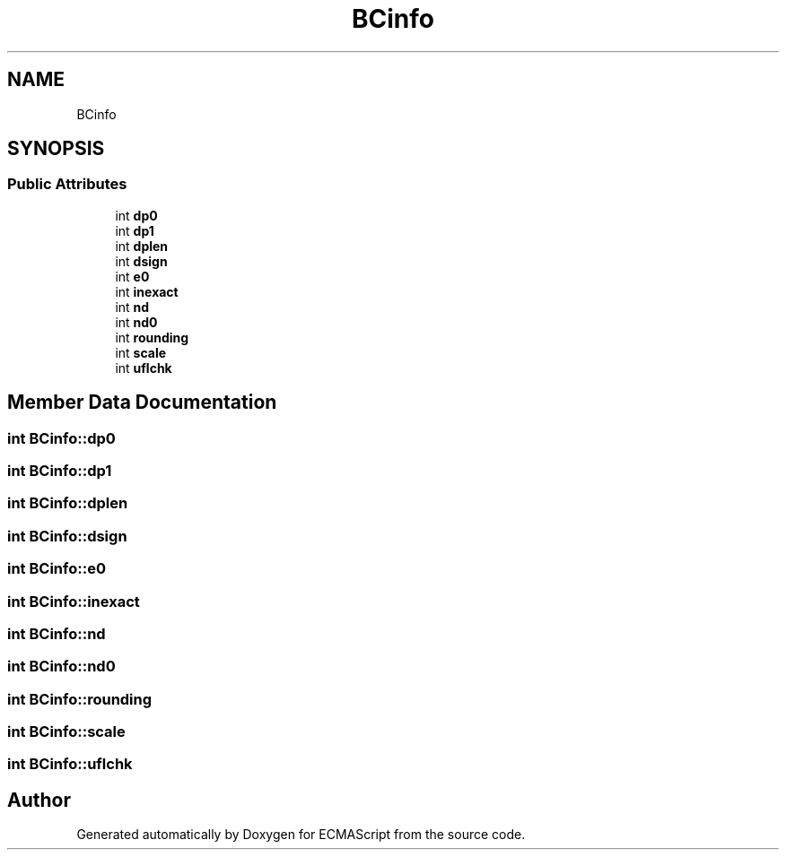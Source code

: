 .TH "BCinfo" 3 "Sat Jun 10 2017" "ECMAScript" \" -*- nroff -*-
.ad l
.nh
.SH NAME
BCinfo
.SH SYNOPSIS
.br
.PP
.SS "Public Attributes"

.in +1c
.ti -1c
.RI "int \fBdp0\fP"
.br
.ti -1c
.RI "int \fBdp1\fP"
.br
.ti -1c
.RI "int \fBdplen\fP"
.br
.ti -1c
.RI "int \fBdsign\fP"
.br
.ti -1c
.RI "int \fBe0\fP"
.br
.ti -1c
.RI "int \fBinexact\fP"
.br
.ti -1c
.RI "int \fBnd\fP"
.br
.ti -1c
.RI "int \fBnd0\fP"
.br
.ti -1c
.RI "int \fBrounding\fP"
.br
.ti -1c
.RI "int \fBscale\fP"
.br
.ti -1c
.RI "int \fBuflchk\fP"
.br
.in -1c
.SH "Member Data Documentation"
.PP 
.SS "int BCinfo::dp0"

.SS "int BCinfo::dp1"

.SS "int BCinfo::dplen"

.SS "int BCinfo::dsign"

.SS "int BCinfo::e0"

.SS "int BCinfo::inexact"

.SS "int BCinfo::nd"

.SS "int BCinfo::nd0"

.SS "int BCinfo::rounding"

.SS "int BCinfo::scale"

.SS "int BCinfo::uflchk"


.SH "Author"
.PP 
Generated automatically by Doxygen for ECMAScript from the source code\&.
